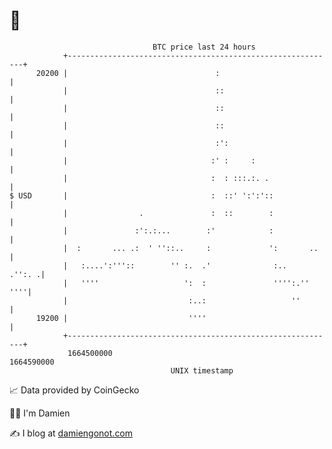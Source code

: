 * 👋

#+begin_example
                                   BTC price last 24 hours                    
               +------------------------------------------------------------+ 
         20200 |                                 :                          | 
               |                                 ::                         | 
               |                                 ::                         | 
               |                                 ::                         | 
               |                                 :':                        | 
               |                                :' :     :                  | 
               |                                :  : :::.:. .               | 
   $ USD       |                                :  ::' ':':'::              | 
               |                .               :  ::        :              | 
               |               :':.:...        :'            :              | 
               |  :       ... .:  ' ''::..     :             ':       ..    | 
               |   :....':'''::        '' :.  .'              :..    .'':. .| 
               |   ''''                   ':  :               '''':.''  ''''| 
               |                           :..:                   ''        | 
         19200 |                           ''''                             | 
               +------------------------------------------------------------+ 
                1664500000                                        1664590000  
                                       UNIX timestamp                         
#+end_example
📈 Data provided by CoinGecko

🧑‍💻 I'm Damien

✍️ I blog at [[https://www.damiengonot.com][damiengonot.com]]
